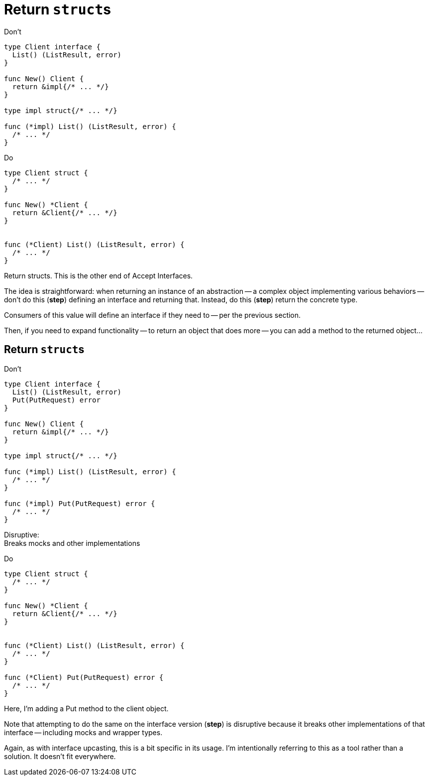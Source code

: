 [%auto-animate.columns]
= Return ``struct``s

[.column.is-half%step]
--
Don't

[.medium]
[source%linenums,go,data-id=iface]
----
type Client interface {
  List() (ListResult, error)
}

func New() Client {
  return &impl{/* ... */}
}

type impl struct{/* ... */}

func (*impl) List() (ListResult, error) {
  /* ... */
}
----
--

[.column.is-half%step]
--
Do

[.medium]
[source%linenums,go,data-id=struct]
----
type Client struct {
  /* ... */
}

func New() *Client {
  return &Client{/* ... */}
}


func (*Client) List() (ListResult, error) {
  /* ... */
}
----
--

[.notes]
--
Return structs.
This is the other end of Accept Interfaces.

The idea is straightforward:
when returning an instance of an abstraction --
a complex object implementing various behaviors --
don't do this (*step*) defining an interface and returning that.
Instead, do this (*step*) return the concrete type.

Consumers of this value will define an interface
if they need to -- per the previous section.

Then, if you need to expand functionality --
to return an object that does more --
you can add a method to the returned object...
--

[%auto-animate.columns]
== Return ``struct``s

[.column.is-half]
--
Don't

[.medium]
[source%linenums,go,data-id=iface]
----
type Client interface {
  List() (ListResult, error)
  Put(PutRequest) error
}

func New() Client {
  return &impl{/* ... */}
}

type impl struct{/* ... */}

func (*impl) List() (ListResult, error) {
  /* ... */
}

func (*impl) Put(PutRequest) error {
  /* ... */
}
----

[%step.small]
Disruptive: +
Breaks mocks and other implementations
--

[.column.is-half]
--
Do

[.medium]
[source%linenums,go,data-id=struct]
----
type Client struct {
  /* ... */
}

func New() *Client {
  return &Client{/* ... */}
}


func (*Client) List() (ListResult, error) {
  /* ... */
}

func (*Client) Put(PutRequest) error {
  /* ... */
}
----
--

[.notes]
--
Here, I'm adding a Put method to the client object.

Note that attempting to do the same on the interface version (*step*)
is disruptive because it breaks other implementations of that interface --
including mocks and wrapper types.

Again, as with interface upcasting, this is a bit specific in its usage.
I'm intentionally referring to this as a tool rather than a solution.
It doesn't fit everywhere.
--

// TODO: "Using" section necessary?
